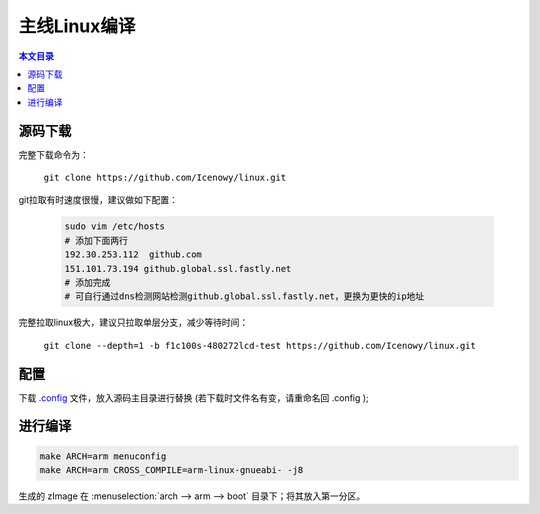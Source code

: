 主线Linux编译
================================

.. contents:: 本文目录

源码下载
--------------------------------

完整下载命令为：

    ``git clone https://github.com/Icenowy/linux.git``

git拉取有时速度很慢，建议做如下配置：

    .. code-block:: bash

        sudo vim /etc/hosts
        # 添加下面两行
        192.30.253.112  github.com
        151.101.73.194 github.global.ssl.fastly.net
        # 添加完成
        # 可自行通过dns检测网站检测github.global.ssl.fastly.net，更换为更快的ip地址

完整拉取linux极大，建议只拉取单层分支，减少等待时间：

    ``git clone --depth=1 -b f1c100s-480272lcd-test https://github.com/Icenowy/linux.git``

配置
--------------------------------

下载 `.config <http://odfef978i.bkt.clouddn.com/.config>`_ 文件，放入源码主目录进行替换 (若下载时文件名有变，请重命名回 .config );

进行编译 
--------------------------------

.. code-block:: bash

    make ARCH=arm menuconfig
    make ARCH=arm CROSS_COMPILE=arm-linux-gnueabi- -j8

生成的 zImage 在 :menuselection:`arch --> arm --> boot` 目录下；将其放入第一分区。